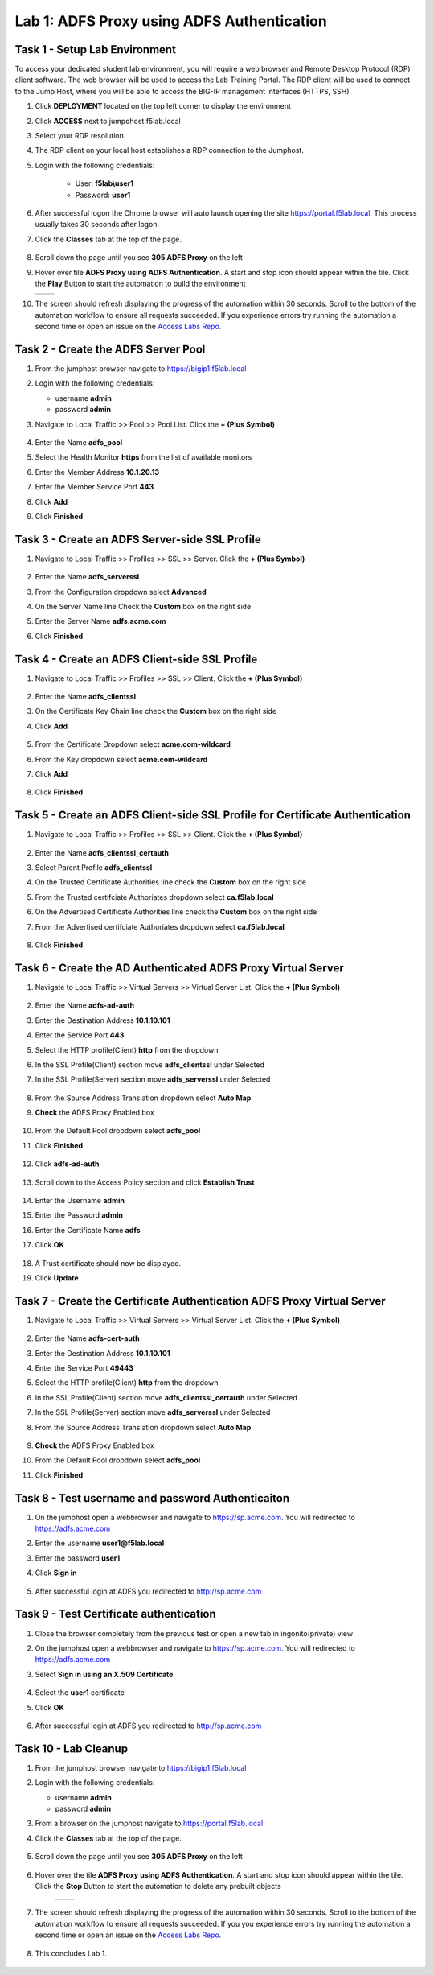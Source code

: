 Lab 1: ADFS Proxy using ADFS Authentication
============================================


Task 1 - Setup Lab Environment
-----------------------------------

To access your dedicated student lab environment, you will require a web browser and Remote Desktop Protocol (RDP) client software. The web browser will be used to access the Lab Training Portal. The RDP client will be used to connect to the Jump Host, where you will be able to access the BIG-IP management interfaces (HTTPS, SSH).

#. Click **DEPLOYMENT** located on the top left corner to display the environment

#. Click **ACCESS** next to jumpohost.f5lab.local

   |image001|

#. Select your RDP resolution.

#. The RDP client on your local host establishes a RDP connection to the Jumphost.

#. Login with the following credentials:

         - User: **f5lab\\user1**
         - Password: **user1**

#. After successful logon the Chrome browser will auto launch opening the site https://portal.f5lab.local.  This process usually takes 30 seconds after logon.

#. Click the **Classes** tab at the top of the page.

	|image002|


#. Scroll down the page until you see **305 ADFS Proxy** on the left

   |image003|

#. Hover over tile **ADFS Proxy using ADFS Authentication**. A start and stop icon should appear within the tile.  Click the **Play** Button to start the automation to build the environment

   +---------------+-------------+
   | |image004|    | |image005|  |
   +---------------+-------------+

#. The screen should refresh displaying the progress of the automation within 30 seconds.  Scroll to the bottom of the automation workflow to ensure all requests succeeded.  If you experience errors try running the automation a second time or open an issue on the `Access Labs Repo <https://github.com/f5devcentral/access-labs>`__.

   |image006|

Task 2 - Create the ADFS Server Pool
-----------------------------------------

#. From the jumphost browser navigate to https://bigip1.f5lab.local

#. Login with the following credentials:

   - username **admin**
   - password **admin**

#. Navigate to Local Traffic >> Pool >> Pool List.  Click the **+ (Plus Symbol)**


    |image009|

#. Enter the Name **adfs_pool**
#. Select the Health Monitor **https** from the list of available monitors
#. Enter the Member Address **10.1.20.13**
#. Enter the Member Service Port **443**
#. Click **Add**
#. Click **Finished**

    |image010|

Task 3 - Create an ADFS Server-side SSL Profile
-----------------------------------------------------

#. Navigate to Local Traffic >> Profiles >> SSL >> Server.  Click the **+ (Plus Symbol)**

    |image011|


#. Enter the Name **adfs_serverssl**
#. From the Configuration dropdown select **Advanced**
#. On the Server Name line Check the **Custom** box on the right side
#. Enter the Server Name **adfs.acme.com**
#. Click **Finished**

    |image012|

    |image013|

Task 4 - Create an ADFS Client-side SSL Profile
-------------------------------------------------

#. Navigate to Local Traffic >> Profiles >> SSL >> Client.  Click the **+ (Plus Symbol)**

    |image014|

#. Enter the Name **adfs_clientssl**
#. On the Certificate Key Chain line check the **Custom** box on the right side
#. Click **Add**

    |image015|

#. From the Certificate Dropdown select **acme.com-wildcard**
#. From the Key dropdown select **acme.com-wildcard**
#. Click **Add**

    |image016|

#. Click **Finished**

    |image017|

    |image018|

Task 5 - Create an ADFS Client-side SSL Profile for Certificate Authentication
-----------------------------------------------------------------------------------

#. Navigate to Local Traffic >> Profiles >> SSL >> Client.  Click the **+ (Plus Symbol)**

    |image014|

#. Enter the Name **adfs_clientssl_certauth**
#. Select Parent Profile **adfs_clientssl**
#. On the Trusted Certificate Authorities line check the **Custom** box on the right side
#. From the Trusted certifciate Authoriates dropdown select **ca.f5lab.local**  
#. On the Advertised Certificate Authorities line check the **Custom** box on the right side
#. From the Advertised certifciate Authoriates dropdown select **ca.f5lab.local** 
    
    |image019|

 
#. Click **Finished**

    |image020|


Task 6 - Create the AD Authenticated ADFS Proxy Virtual Server
------------------------------------------------------------------


#. Navigate to Local Traffic >> Virtual Servers >> Virtual Server List.  Click the **+ (Plus Symbol)**

    |image021|

#. Enter the Name **adfs-ad-auth**
#. Enter the Destination Address **10.1.10.101**
#. Enter the Service Port **443**
#. Select the HTTP profile(Client) **http** from the dropdown
#. In the SSL Profile(Client) section move **adfs_clientssl** under Selected 
#. In the SSL Profile(Server) section move **adfs_serverssl** under Selected 

    |image022|

#. From the Source Address Translation dropdown select **Auto Map**
#. **Check** the ADFS Proxy Enabled box 


    |image023|

#. From the Default Pool dropdown select **adfs_pool**
#. Click **Finished**

    |image024|

#. Click **adfs-ad-auth**

    |image025|

#. Scroll down to the Access Policy section and click **Establish Trust**

    |image026|

#. Enter the Username **admin**
#. Enter the Password **admin**
#. Enter the Certificate Name **adfs**
#. Click **OK**


    |image027|

#. A Trust certificate should now be displayed.
#. Click **Update**

    |image028|


Task 7 - Create the Certificate Authentication ADFS Proxy Virtual Server
----------------------------------------------------------------------------


#. Navigate to Local Traffic >> Virtual Servers >> Virtual Server List.  Click the **+ (Plus Symbol)**

    |image021|

#. Enter the Name **adfs-cert-auth**
#. Enter the Destination Address **10.1.10.101**
#. Enter the Service Port **49443**
#. Select the HTTP profile(Client) **http** from the dropdown
#. In the SSL Profile(Client) section move **adfs_clientssl_certauth** under Selected 
#. In the SSL Profile(Server) section move **adfs_serverssl** under Selected 
#. From the Source Address Translation dropdown select **Auto Map**

    |image029|

#. **Check** the ADFS Proxy Enabled box 
#. From the Default Pool dropdown select **adfs_pool**
#. Click **Finished**


    |image030|


Task 8 - Test username and password Authenticaiton
---------------------------------------------------


#. On the jumphost open a webbrowser and navigate to https://sp.acme.com.  You will redirected to https://adfs.acme.com
#. Enter the username **user1@f5lab.local**
#. Enter the password **user1**
#. Click **Sign in**

    |image031|

#.  After successful login at ADFS you redirected to http://sp.acme.com

    |image032|



Task 9 - Test Certificate authentication
-----------------------------------------

#. Close the browser completely from the previous test or open a new tab in ingonito(private) view
#.  On the jumphost open a webbrowser and navigate to https://sp.acme.com.  You will redirected to https://adfs.acme.com
#. Select **Sign in using an X.509 Certificate**

    |image033|

#. Select the **user1** certificate
#. Click **OK**

    |image034|

#.  After successful login at ADFS you redirected to http://sp.acme.com

    |image032|



Task 10 - Lab Cleanup
-----------------------

#. From the jumphost browser navigate to https://bigip1.f5lab.local

#. Login with the following credentials:

   - username **admin**
   - password **admin**

#. From a browser on the jumphost navigate to https://portal.f5lab.local                     
                                                                                            
#. Click the **Classes** tab at the top of the page.  

    |image002|

#. Scroll down the page until you see **305 ADFS Proxy** on the left     

    |image003|

#. Hover over the tile **ADFS Proxy using ADFS Authentication**. A start and stop icon should appear within the tile.  Click the **Stop** Button to start the automation to delete any prebuilt objects                                                                  

    +---------------+-------------+
    | |image004|    | |image007|  |
    +---------------+-------------+

#. The screen should refresh displaying the progress of the automation within 30 seconds. Scroll to the bottom of the automation workflow to ensure all requests succeeded. If you you experience errors try running the automation a second time or open an issue on the `Access Labs Repo <https://github.com/f5devcentral/access-labs>`__.                      

    |image008|

#. This concludes Lab 1.   

    |image000|



.. |image000| image:: ./media/lab01/000.png
.. |image001| image:: ./media/lab01/001.png
.. |image002| image:: ./media/lab01/002.png
.. |image003| image:: ./media/lab01/003.png
.. |image004| image:: ./media/lab01/004.png
.. |image005| image:: ./media/lab01/005.png
.. |image006| image:: ./media/lab01/006.png
.. |image007| image:: ./media/lab01/007.png
.. |image008| image:: ./media/lab01/008.png
.. |image009| image:: ./media/lab01/009.png
.. |image010| image:: ./media/lab01/010.png
.. |image011| image:: ./media/lab01/011.png
.. |image012| image:: ./media/lab01/012.png
.. |image013| image:: ./media/lab01/013.png
.. |image014| image:: ./media/lab01/014.png
.. |image015| image:: ./media/lab01/015.png
.. |image016| image:: ./media/lab01/016.png
.. |image017| image:: ./media/lab01/017.png
.. |image018| image:: ./media/lab01/018.png
.. |image019| image:: ./media/lab01/019.png
.. |image020| image:: ./media/lab01/020.png
.. |image021| image:: ./media/lab01/021.png
.. |image022| image:: ./media/lab01/022.png
.. |image023| image:: ./media/lab01/023.png
.. |image024| image:: ./media/lab01/024.png
.. |image025| image:: ./media/lab01/025.png
.. |image026| image:: ./media/lab01/026.png
.. |image027| image:: ./media/lab01/027.png
.. |image028| image:: ./media/lab01/028.png
.. |image029| image:: ./media/lab01/029.png
.. |image030| image:: ./media/lab01/030.png
.. |image031| image:: ./media/lab01/031.png
.. |image032| image:: ./media/lab01/032.png
.. |image033| image:: ./media/lab01/033.png
.. |image034| image:: ./media/lab01/034.png
